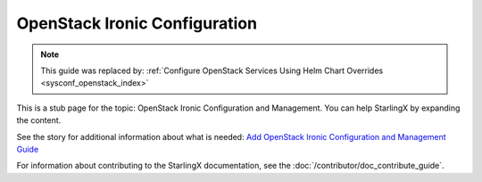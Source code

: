 ==============================
OpenStack Ironic Configuration
==============================

.. note::

   This guide was replaced by:
   :ref:`Configure OpenStack Services Using Helm Chart Overrides <sysconf_openstack_index>`


This is a stub page for the topic: OpenStack Ironic Configuration and Management.
You can help StarlingX by expanding the content.

See the story for additional information about what is needed:
`Add OpenStack Ironic Configuration and Management Guide <https://storyboard.openstack.org/#!/story/2006871>`_

For information about contributing to the StarlingX documentation, see the
:doc:`/contributor/doc_contribute_guide`.

.. contents::
   :local:
   :depth: 1